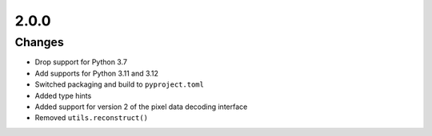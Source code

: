 .. _v2.0.0:

2.0.0
=====

Changes
.......

* Drop support for Python 3.7
* Add supports for Python 3.11 and 3.12
* Switched packaging and build to ``pyproject.toml``
* Added type hints
* Added support for version 2 of the pixel data decoding interface
* Removed ``utils.reconstruct()``
